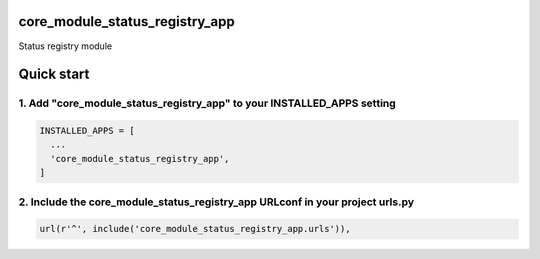 core_module_status_registry_app
===============================

Status registry module

Quick start
===========

1. Add "core_module_status_registry_app" to your INSTALLED_APPS setting
-----------------------------------------------------------------------

.. code:: python

    INSTALLED_APPS = [
      ...
      'core_module_status_registry_app',
    ]

2. Include the core_module_status_registry_app URLconf in your project urls.py
------------------------------------------------------------------------------

.. code:: python

    url(r'^', include('core_module_status_registry_app.urls')),